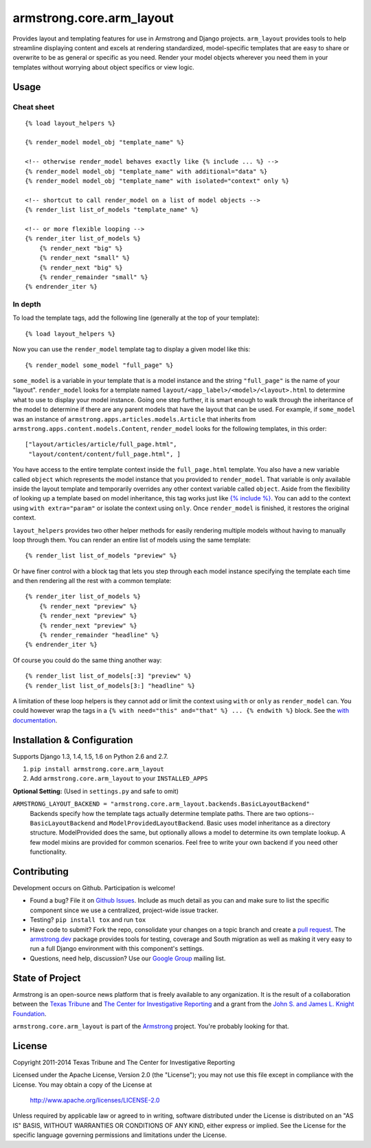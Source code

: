 armstrong.core.arm_layout
=========================
Provides layout and templating features for use in Armstrong and Django
projects. ``arm_layout`` provides tools to help streamline displaying content
and excels at rendering standardized, model-specific templates that are easy
to share or overwrite to be as general or specific as you need. Render your
model objects wherever you need them in your templates without worrying about
object specifics or view logic.


Usage
-----
Cheat sheet
"""""""""""
::

    {% load layout_helpers %}

    {% render_model model_obj "template_name" %}

    <!-- otherwise render_model behaves exactly like {% include ... %} -->
    {% render_model model_obj "template_name" with additional="data" %}
    {% render_model model_obj "template_name" with isolated="context" only %}

    <!-- shortcut to call render_model on a list of model objects -->
    {% render_list list_of_models "template_name" %}

    <!-- or more flexible looping -->
    {% render_iter list_of_models %}
        {% render_next "big" %}
        {% render_next "small" %}
        {% render_next "big" %}
        {% render_remainder "small" %}
    {% endrender_iter %}

In depth
""""""""
To load the template tags, add the following line (generally at the top of your
template)::

    {% load layout_helpers %}

Now you can use the ``render_model`` template tag to display a given model
like this::

    {% render_model some_model "full_page" %}

``some_model`` is a variable in your template that is a model instance and the
string ``"full_page"`` is the name of your "layout". ``render_model`` looks
for a template named ``layout/<app_label>/<model>/<layout>.html`` to determine
what to use to display your model instance. Going one step further, it is smart
enough to walk through the inheritance of the model to determine if there are
any parent models that have the layout that can be used. For example, if
``some_model`` was an instance of ``armstrong.apps.articles.models.Article``
that inherits from ``armstrong.apps.content.models.Content``, ``render_model``
looks for the following templates, in this order::

    ["layout/articles/article/full_page.html",
     "layout/content/content/full_page.html", ]

You have access to the entire template context inside the ``full_page.html``
template. You also have a new variable called ``object`` which represents the
model instance that you provided to ``render_model``. That variable is only
available inside the layout template and temporarily overrides any other
context variable called ``object``. Aside from the flexibility of looking up a
template based on model inheritance, this tag works just like `{% include %}`_.
You can add to the context using ``with extra="param"`` or isolate the context
using ``only``. Once ``render_model`` is finished, it restores the original
context.

``layout_helpers`` provides two other helper methods for easily rendering
multiple models without having to manually loop through them. You can render
an entire list of models using the same template::

    {% render_list list_of_models "preview" %}

Or have finer control with a block tag that lets you step through each model
instance specifying the template each time and then rendering all the rest
with a common template::

    {% render_iter list_of_models %}
        {% render_next "preview" %}
        {% render_next "preview" %}
        {% render_next "preview" %}
        {% render_remainder "headline" %}
    {% endrender_iter %}

Of course you could do the same thing another way::

    {% render_list list_of_models[:3] "preview" %}
    {% render_list list_of_models[3:] "headline" %}

A limitation of these loop helpers is they cannot add or limit the context
using ``with`` or ``only`` as ``render_model`` can. You could however wrap
the tags in a ``{% with need="this" and="that" %} ... {% endwith %}`` block.
See the `with documentation`_.

.. _{% include %}: https://docs.djangoproject.com/en/1.5/ref/templates/builtins/#include
.. _with documentation: https://docs.djangoproject.com/en/1.5/ref/templates/builtins/#with


Installation & Configuration
----------------------------
Supports Django 1.3, 1.4, 1.5, 1.6 on Python 2.6 and 2.7.

#. ``pip install armstrong.core.arm_layout``

#. Add ``armstrong.core.arm_layout`` to your ``INSTALLED_APPS``

**Optional Setting:** (Used in ``settings.py`` and safe to omit)

``ARMSTRONG_LAYOUT_BACKEND = "armstrong.core.arm_layout.backends.BasicLayoutBackend"``
  Backends specify how the template tags actually determine template paths.
  There are two options--``BasicLayoutBackend`` and
  ``ModelProvidedLayoutBackend``. Basic uses model inheritance as a directory
  structure. ModelProvided does the same, but optionally allows a model to
  determine its own template lookup. A few model mixins are provided for
  common scenarios. Feel free to write your own backend if you need other
  functionality.


Contributing
------------
Development occurs on Github. Participation is welcome!

* Found a bug? File it on `Github Issues`_. Include as much detail as you
  can and make sure to list the specific component since we use a centralized,
  project-wide issue tracker.
* Testing? ``pip install tox`` and run ``tox``
* Have code to submit? Fork the repo, consolidate your changes on a topic
  branch and create a `pull request`_. The `armstrong.dev`_ package provides
  tools for testing, coverage and South migration as well as making it very
  easy to run a full Django environment with this component's settings.
* Questions, need help, discussion? Use our `Google Group`_ mailing list.

.. _Github Issues: https://github.com/armstrong/armstrong/issues
.. _pull request: http://help.github.com/pull-requests/
.. _armstrong.dev: https://github.com/armstrong/armstrong.dev
.. _Google Group: http://groups.google.com/group/armstrongcms


State of Project
----------------
Armstrong is an open-source news platform that is freely available to any
organization.  It is the result of a collaboration between the `Texas Tribune`_
and `The Center for Investigative Reporting`_ and a grant from the
`John S. and James L. Knight Foundation`_.

``armstrong.core.arm_layout`` is part of the `Armstrong`_ project.  You're
probably looking for that.

.. _Texas Tribune: http://www.texastribune.org/
.. _The Center for Investigative Reporting: http://cironline.org/
.. _John S. and James L. Knight Foundation: http://www.knightfoundation.org/
.. _Armstrong: http://www.armstrongcms.org/


License
-------
Copyright 2011-2014 Texas Tribune and The Center for Investigative Reporting

Licensed under the Apache License, Version 2.0 (the "License");
you may not use this file except in compliance with the License.
You may obtain a copy of the License at

   http://www.apache.org/licenses/LICENSE-2.0

Unless required by applicable law or agreed to in writing, software
distributed under the License is distributed on an "AS IS" BASIS,
WITHOUT WARRANTIES OR CONDITIONS OF ANY KIND, either express or implied.
See the License for the specific language governing permissions and
limitations under the License.
